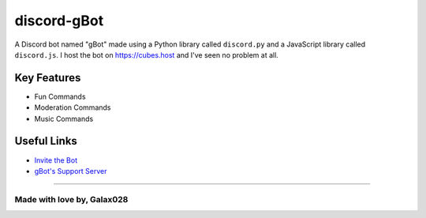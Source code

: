 discord-gBot
============

.. image:: https://discord.com/api/guilds/730641599436161075/embed.png
   :target: https://discord.gg/2hVmdnb
   :alt: Support Discord Server Invite Link

A Discord bot named "gBot" made using a Python library called ``discord.py`` and a JavaScript library called ``discord.js``.
I host the bot on https://cubes.host and I've seen no problem at all.

Key Features
------------

- Fun Commands
- Moderation Commands
- Music Commands

Useful Links
------------

- `Invite the Bot <https://rb.gy/wzzuvm>`_
- `gBot's Support Server <https://discord.gg/2hVmdnb>`_

~~~~~

Made with love by, Galax028
~~~~~~~~~~~~~~~~~~~~~~~~~~~
